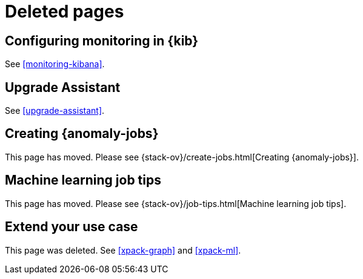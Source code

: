 [role="exclude",id="redirects"]
= Deleted pages

[partintro]
--

The following pages have moved or been deleted.

--
[role="exclude",id="monitoring-xpack-kibana"]
== Configuring monitoring in {kib}

See <<monitoring-kibana>>.

[role="exclude",id="xpack-upgrade-assistant"]
== Upgrade Assistant

See <<upgrade-assistant>>.

[role="exclude",id="ml-jobs"]
== Creating {anomaly-jobs}

This page has moved. Please see {stack-ov}/create-jobs.html[Creating {anomaly-jobs}].

[role="exclude",id="job-tips"]
== Machine learning job tips

This page has moved. Please see {stack-ov}/job-tips.html[Machine learning job tips].

[role="exclude",id="extend"]
== Extend your use case

This page was deleted. See <<xpack-graph>> and <<xpack-ml>>.